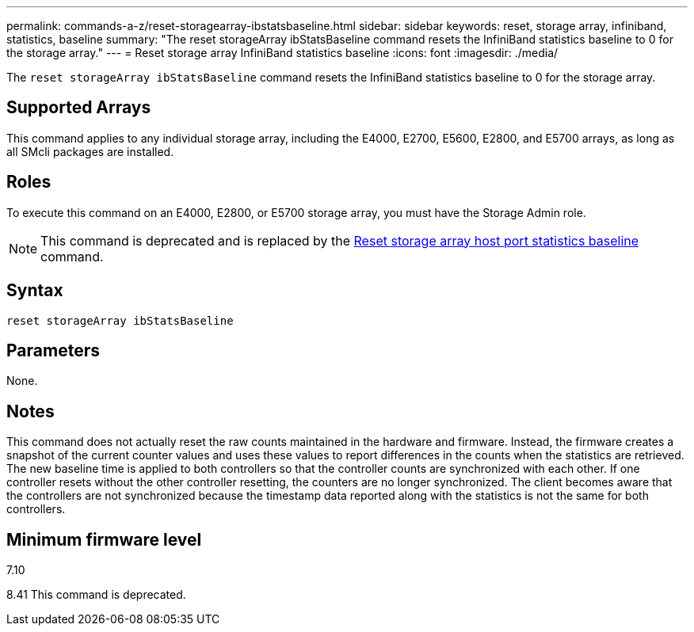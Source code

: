 ---
permalink: commands-a-z/reset-storagearray-ibstatsbaseline.html
sidebar: sidebar
keywords: reset, storage array, infiniband, statistics, baseline
summary: "The reset storageArray ibStatsBaseline command resets the InfiniBand statistics baseline to 0 for the storage array."
---
= Reset storage array InfiniBand statistics baseline
:icons: font
:imagesdir: ./media/

[.lead]
The `reset storageArray ibStatsBaseline` command resets the InfiniBand statistics baseline to 0 for the storage array.

== Supported Arrays

This command applies to any individual storage array, including the E4000, E2700, E5600, E2800, and E5700 arrays, as long as all SMcli packages are installed.

== Roles

To execute this command on an E4000, E2800, or E5700 storage array, you must have the Storage Admin role.

[NOTE]
====
This command is deprecated and is replaced by the xref:reset-storagearray-hostportstatisticsbaseline.adoc[Reset storage array host port statistics baseline] command.
====

== Syntax
[source,cli]
----
reset storageArray ibStatsBaseline
----

== Parameters

None.

== Notes

This command does not actually reset the raw counts maintained in the hardware and firmware. Instead, the firmware creates a snapshot of the current counter values and uses these values to report differences in the counts when the statistics are retrieved. The new baseline time is applied to both controllers so that the controller counts are synchronized with each other. If one controller resets without the other controller resetting, the counters are no longer synchronized. The client becomes aware that the controllers are not synchronized because the timestamp data reported along with the statistics is not the same for both controllers.

== Minimum firmware level

7.10

8.41 This command is deprecated.
